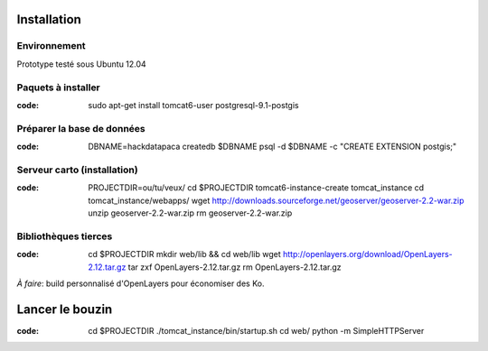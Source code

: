 Installation
============

Environnement
-------------

Prototype testé sous Ubuntu 12.04

Paquets à installer
-------------------

:code:

    sudo apt-get install tomcat6-user postgresql-9.1-postgis

Préparer la base de données
---------------------------

:code:

    DBNAME=hackdatapaca
    createdb $DBNAME
    psql -d $DBNAME -c "CREATE EXTENSION postgis;"

Serveur carto (installation)
----------------------------

:code:

    PROJECTDIR=ou/tu/veux/
    cd $PROJECTDIR
    tomcat6-instance-create tomcat_instance
    cd tomcat_instance/webapps/
    wget http://downloads.sourceforge.net/geoserver/geoserver-2.2-war.zip
    unzip geoserver-2.2-war.zip
    rm geoserver-2.2-war.zip

Bibliothèques tierces
---------------------

:code:

    cd $PROJECTDIR
    mkdir web/lib && cd web/lib
    wget http://openlayers.org/download/OpenLayers-2.12.tar.gz
    tar zxf OpenLayers-2.12.tar.gz
    rm OpenLayers-2.12.tar.gz

*À faire*: build personnalisé d'OpenLayers pour économiser des Ko.


Lancer le bouzin
================

:code:

    cd $PROJECTDIR
    ./tomcat_instance/bin/startup.sh
    cd web/
    python -m SimpleHTTPServer
